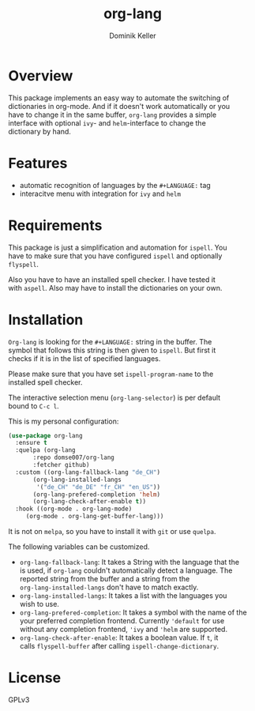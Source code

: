 #+TITLE: org-lang
#+AUTHOR: Dominik Keller
#+OPTIONS: toc:t date:nil title:t author:t num:t \n:t
#+EXPORT_FILE_NAME:
#+LATEX_CLASS: article
#+LANGUAGE: en_US
#+LATEX_HEADER: \usepackage[AUTO]{babel}
#+LATEX: \setlength\parindent{0pt}

* Overview
This package implements an easy way to automate the switching of
dictionaries in org-mode. And if it doesn't work automatically or you
have to change it in the same buffer, =org-lang= provides a simple
interface with optional =ivy=- and =helm=-interface to change the
dictionary by hand.

* Features
- automatic recognition of languages by the =#+LANGUAGE:= tag
- interacitve menu with integration for =ivy= and =helm=

* Requirements
This package is just a simplification and automation for =ispell=. You
have to make sure that you have configured =ispell= and optionally
=flyspell=.

Also you have to have an installed spell checker. I have tested it
with =aspell=. Also may have to install the dictionaries on your own.

* Installation
=Org-lang= is looking for the =#+LANGUAGE:= string in the buffer. The
symbol that follows this string is then given to =ispell=. But first it
checks if it is in the list of specified languages.

Please make sure that you have set =ispell-program-name= to the
installed spell checker.

The interactive selection menu (=org-lang-selector=) is per default
bound to =C-c l=.

This is my personal configuration:
#+begin_src emacs-lisp
(use-package org-lang
  :ensure t
  :quelpa (org-lang
	   :repo domse007/org-lang
	   :fetcher github)
  :custom ((org-lang-fallback-lang "de_CH")
	   (org-lang-installed-langs
	    '("de_CH" "de_DE" "fr_CH" "en_US"))
	   (org-lang-prefered-completion 'helm)
	   (org-lang-check-after-enable t))
  :hook ((org-mode . org-lang-mode)
	 (org-mode . org-lang-get-buffer-lang)))
#+end_src
It is not on =melpa=, so you have to install it with =git= or use =quelpa=.

The following variables can be customized.
- =org-lang-fallback-lang=: It takes a String with the language that the
  is used, if =org-lang= couldn't automatically detect a language. The
  reported string from the buffer and a string from the
  =org-lang-installed-langs= don't have to match exactly.
- =org-lang-installed-langs=: It takes a list with the languages you
  wish to use.
- =org-lang-prefered-completion=: It takes a symbol with the name of the
  your preferred completion frontend. Currently ='default= for use
  without any completion frontend, ='ivy= and ='helm= are supported.
- =org-lang-check-after-enable=: It takes a boolean value. If =t=, it
  calls =flyspell-buffer= after calling =ispell-change-dictionary=.

* License
GPLv3
